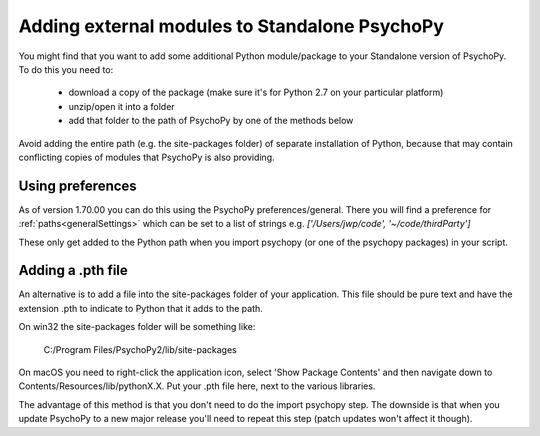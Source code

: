 .. _addModules:

Adding external modules to Standalone PsychoPy
================================================================

You might find that you want to add some additional Python module/package to your Standalone version of PsychoPy. To do this you need to:

    * download a copy of the package (make sure it's for Python 2.7 on your particular platform)
    * unzip/open it into a folder
    * add that folder to the path of PsychoPy by one of the methods below

Avoid adding the entire path (e.g. the site-packages folder) of separate installation of Python, because that may contain conflicting copies of modules that PsychoPy is also providing.

Using preferences
--------------------------

As of version 1.70.00 you can do this using the PsychoPy preferences/general. There you will find a preference for :ref:`paths<generalSettings>` which can be set to a list of strings e.g. `['/Users/jwp/code', '~/code/thirdParty']`

These only get added to the Python path when you import psychopy (or one of the psychopy packages) in your script.


Adding a .pth file
--------------------------

An alternative is to add a file into the site-packages folder of your application. This file should be pure text and have the extension .pth to indicate to Python that it adds to the path.

On win32 the site-packages folder will be something like:

    C:/Program Files/PsychoPy2/lib/site-packages
    
On macOS you need to right-click the application icon, select 'Show Package Contents' and then navigate down to Contents/Resources/lib/pythonX.X. Put your .pth file here, next to the various libraries.

The advantage of this method is that you don't need to do the import psychopy step. The downside is that when you update PsychoPy to a new major release you'll need to repeat this step (patch updates won't affect it though).
